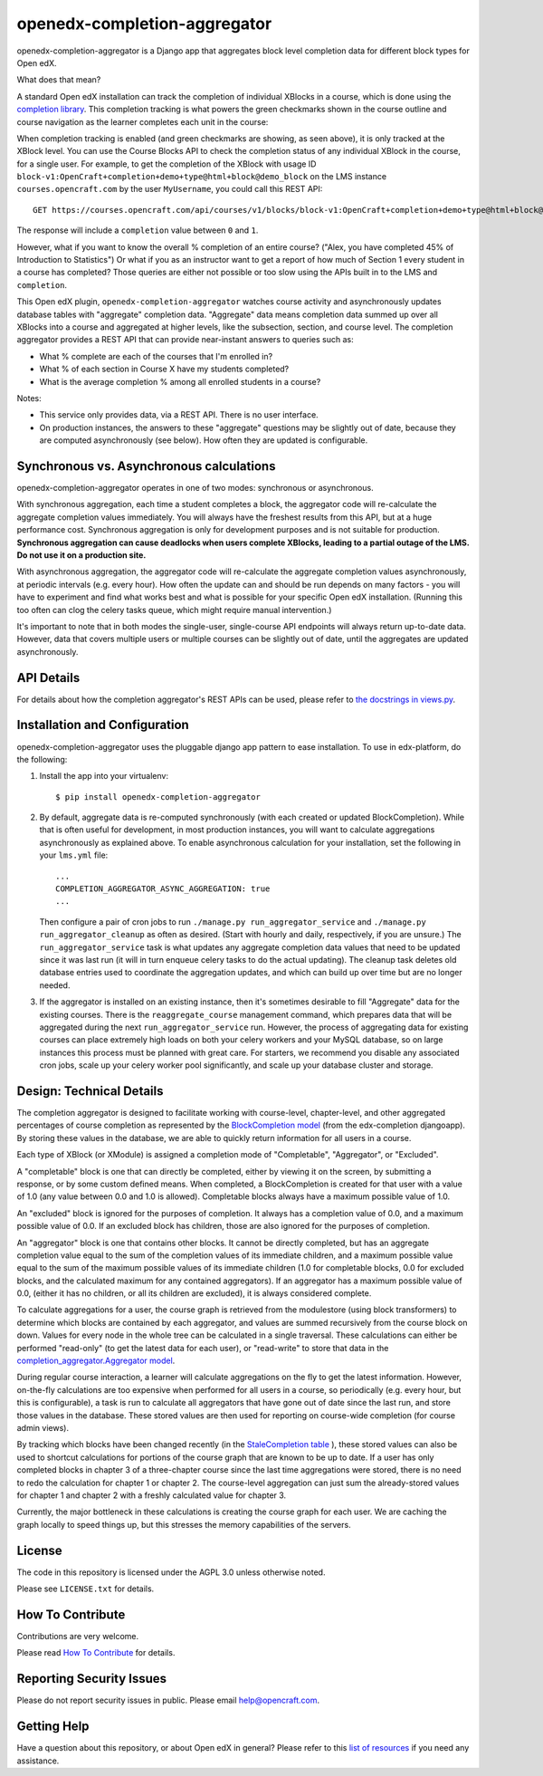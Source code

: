 openedx-completion-aggregator
=============================

|pypi-badge| |travis-badge| |codecov-badge| |pyversions-badge| |license-badge|

openedx-completion-aggregator is a Django app that aggregates block level completion data for different block types for Open edX.

What does that mean?

A standard Open edX installation can track the completion of individual XBlocks in a course, which is done using the `completion library <https://github.com/edx/completion#completion>`_. This completion tracking is what powers the green checkmarks shown in the course outline and course navigation as the learner completes each unit in the course:

.. image:: docs/completion.png
   :width: 100%

When completion tracking is enabled (and green checkmarks are showing, as seen above), it is only tracked at the XBlock level. You can use the Course Blocks API to check the completion status of any individual XBlock in the course, for a single user. For example, to get the completion of the XBlock with usage ID ``block-v1:OpenCraft+completion+demo+type@html+block@demo_block`` on the LMS instance ``courses.opencraft.com`` by the user ``MyUsername``, you could call this REST API::

    GET https://courses.opencraft.com/api/courses/v1/blocks/block-v1:OpenCraft+completion+demo+type@html+block@demo_block?username=MyUsername&requested_fields=completion

The response will include a ``completion`` value between ``0`` and ``1``.

However, what if you want to know the overall % completion of an entire course? ("Alex, you have completed 45% of Introduction to Statistics") Or what if you as an instructor want to get a report of how much of Section 1 every student in a course has completed? Those queries are either not possible or too slow using the APIs built in to the LMS and ``completion``.

This Open edX plugin, ``openedx-completion-aggregator`` watches course activity and asynchronously updates database tables with "aggregate" completion data. "Aggregate" data means completion data summed up over all XBlocks into a course and aggregated at higher levels, like the subsection, section, and course level. The completion aggregator provides a REST API that can provide near-instant answers to queries such as:

* What % complete are each of the courses that I'm enrolled in?
* What % of each section in Course X have my students completed?
* What is the average completion % among all enrolled students in a course?

Notes:

* This service only provides data, via a REST API. There is no user interface.
* On production instances, the answers to these "aggregate" questions may be slightly out of date, because they are computed asynchronously (see below). How often they are updated is configurable.

Synchronous vs. Asynchronous calculations
-----------------------------------------

openedx-completion-aggregator operates in one of two modes: synchronous or asynchronous.

With synchronous aggregation, each time a student completes a block, the aggregator code will re-calculate the aggregate completion values immediately. You will always have the freshest results from this API, but at a huge performance cost. Synchronous aggregation is only for development purposes and is not suitable for production. **Synchronous aggregation can cause deadlocks when users complete XBlocks, leading to a partial outage of the LMS. Do not use it on a production site.**

With asynchronous aggregation, the aggregator code will re-calculate the aggregate completion values asynchronously, at periodic intervals (e.g. every hour). How often the update can and should be run depends on many factors - you will have to experiment and find what works best and what is possible for your specific Open edX installation. (Running this too often can clog the celery tasks queue, which might require manual intervention.)

It's important to note that in both modes the single-user, single-course API endpoints will always return up-to-date data. However, data that covers multiple users or multiple courses can be slightly out of date, until the aggregates are updated asynchronously.

API Details
-----------

For details about how the completion aggregator's REST APIs can be used, please refer to `the docstrings in views.py <https://github.com/open-craft/openedx-completion-aggregator/blob/master/completion_aggregator/api/v1/views.py#L24>`_.

Installation and Configuration
------------------------------

openedx-completion-aggregator uses the pluggable django app pattern to ease installation. To use in edx-platform, do the following:

1.  Install the app into your virtualenv::

        $ pip install openedx-completion-aggregator

2.  By default, aggregate data is re-computed synchronously (with each created or updated BlockCompletion). While that is often useful for development, in most production instances, you will want to calculate aggregations asynchronously as explained above. To enable asynchronous calculation for your installation, set the following in your ``lms.yml`` file::

        ...
        COMPLETION_AGGREGATOR_ASYNC_AGGREGATION: true
        ...

    Then configure a pair of cron jobs to run ``./manage.py run_aggregator_service`` and ``./manage.py run_aggregator_cleanup`` as often as desired. (Start with hourly and daily, respectively, if you are unsure.) The ``run_aggregator_service`` task is what updates any aggregate completion data values that need to be updated since it was last run (it will in turn enqueue celery tasks to do the actual updating). The cleanup task deletes old database entries used to coordinate the aggregation updates, and which can build up over time but are no longer needed.

3. If the aggregator is installed on an existing instance, then it's sometimes desirable to fill "Aggregate" data for the existing courses. There is the ``reaggregate_course`` management command, which prepares data that will be aggregated during the next ``run_aggregator_service`` run. However, the process of aggregating data for existing courses can place extremely high loads on both your celery workers and your MySQL database, so on large instances this process must be planned with great care. For starters, we recommend you disable any associated cron jobs, scale up your celery worker pool significantly, and scale up your database cluster and storage.


Design: Technical Details
-------------------------

The completion aggregator is designed to facilitate working with course-level,
chapter-level, and other aggregated percentages of course completion as
represented by the `BlockCompletion model <https://github.com/edx/completion/blob/e1db6a137423f6/completion/models.py#L175>`_ (from the edx-completion djangoapp).
By storing these values in the database, we are able to quickly return
information for all users in a course.

Each type of XBlock (or XModule) is assigned a completion mode of
"Completable", "Aggregator", or "Excluded".

A "completable" block is one that can directly be completed, either by viewing it
on the screen, by submitting a response, or by some custom defined means.  When
completed, a BlockCompletion is created for that user with a value of 1.0
(any value between 0.0 and 1.0 is allowed).  Completable blocks always have a
maximum possible value of 1.0.

An "excluded" block is ignored for the purposes of completion.  It always has
a completion value of 0.0, and a maximum possible value of 0.0.  If an excluded
block has children, those are also ignored for the purposes of completion.

An "aggregator" block is one that contains other blocks.  It cannot be directly
completed, but has an aggregate completion value equal to the sum of the
completion values of its immediate children, and a maximum possible value equal
to the sum of the maximum possible values of its immediate children (1.0 for
completable blocks, 0.0 for excluded blocks, and the calculated maximum for any
contained aggregators).  If an aggregator has a maximum possible value of 0.0,
(either it has no children, or all its children are excluded), it is always
considered complete.

To calculate aggregations for a user, the course graph is retrieved from the
modulestore (using block transformers) to determine which blocks are contained
by each aggregator, and values are summed recursively from the course block on
down.  Values for every node in the whole tree can be calculated in a single
traversal.  These calculations can either be performed "read-only" (to get the
latest data for each user), or "read-write" to store that data in the
`completion_aggregator.Aggregator model <https://github.com/open-craft/openedx-completion-aggregator/blob/a71ab4f077/completion_aggregator/models.py#L199>`_.

During regular course interaction, a learner will calculate aggregations on the
fly to get the latest information.  However, on-the-fly calculations are too
expensive when performed for all users in a course, so periodically (e.g. every
hour, but this is configurable), a task is run to calculate all aggregators that
have gone out of date since the last run, and store those values in the database.
These stored values are then used for reporting on course-wide completion (for
course admin views).

By tracking which blocks have been changed recently (in the `StaleCompletion table <https://github.com/open-craft/openedx-completion-aggregator/blob/a71ab4f077a/completion_aggregator/models.py#L272>`_
), these stored values can also be used to shortcut calculations for
portions of the course graph that are known to be up to date.  If a user has
only completed blocks in chapter 3 of a three-chapter course since the last
time aggregations were stored, there is no need to redo the calculation for
chapter 1 or chapter 2.  The course-level aggregation can just sum the
already-stored values for chapter 1 and chapter 2 with a freshly calculated
value for chapter 3.

Currently, the major bottleneck in these calculations is creating the course
graph for each user.  We are caching the graph locally to speed things up, but
this stresses the memory capabilities of the servers.

License
-------

The code in this repository is licensed under the AGPL 3.0 unless
otherwise noted.

Please see ``LICENSE.txt`` for details.

How To Contribute
-----------------

Contributions are very welcome.

Please read `How To Contribute <https://github.com/edx/edx-platform/blob/master/CONTRIBUTING.rst>`_ for details.

Reporting Security Issues
-------------------------

Please do not report security issues in public. Please email help@opencraft.com.

Getting Help
------------

Have a question about this repository, or about Open edX in general?  Please
refer to this `list of resources`_ if you need any assistance.

.. _list of resources: https://open.edx.org/getting-help


.. |pypi-badge| image:: https://img.shields.io/pypi/v/openedx-completion-aggregator.svg
    :target: https://pypi.python.org/pypi/openedx-completion-aggregator/
    :alt: PyPI

.. |travis-badge| image:: https://travis-ci.org/open-craft/openedx-completion-aggregator.svg?branch=master
    :target: https://travis-ci.org/open-craft/openedx-completion-aggregator
    :alt: Travis

.. |codecov-badge| image:: http://codecov.io/github/edx/openedx-completion-aggregator/coverage.svg?branch=master
    :target: http://codecov.io/github/open-craft/openedx-completion-aggregator?branch=master
    :alt: Codecov

.. |pyversions-badge| image:: https://img.shields.io/pypi/pyversions/openedx-completion-aggregator.svg
    :target: https://pypi.python.org/pypi/openedx-completion-aggregator/
    :alt: Supported Python versions

.. |license-badge| image:: https://img.shields.io/github/license/open-craft/openedx-completion-aggregator.svg
    :target: https://github.com/open-craft/openedx-completion-aggregator/blob/master/LICENSE.txt
    :alt: License
